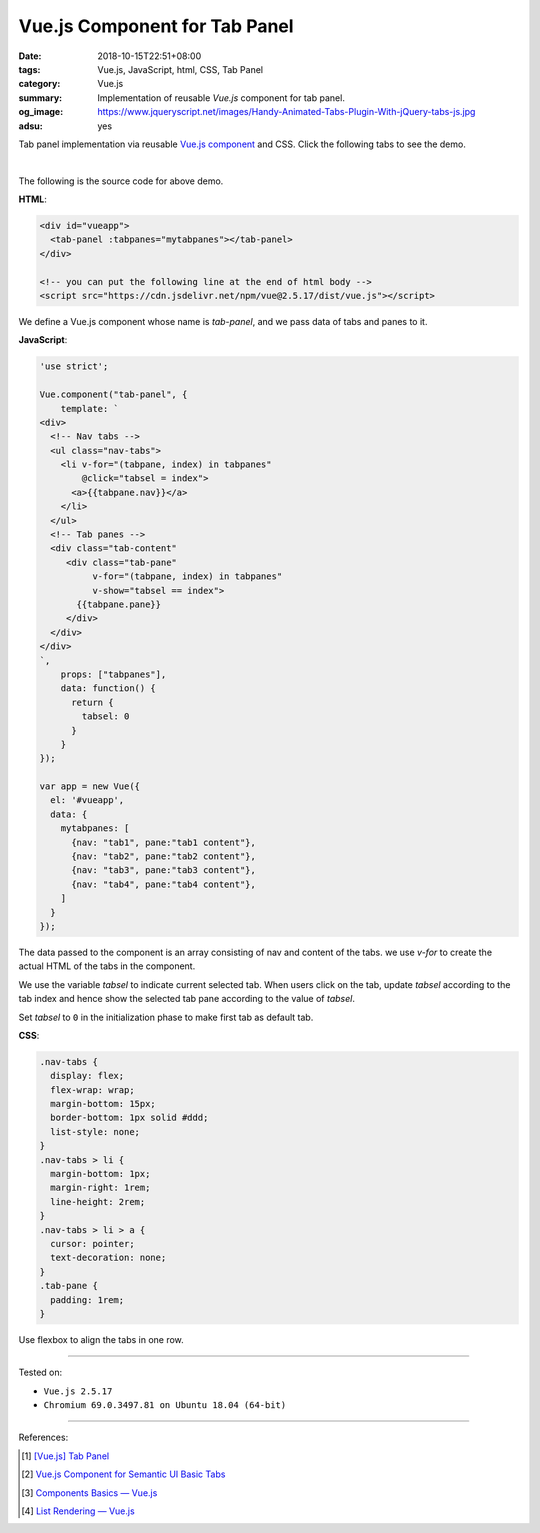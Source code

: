 Vue.js Component for Tab Panel
##############################

:date: 2018-10-15T22:51+08:00
:tags: Vue.js, JavaScript, html, CSS, Tab Panel
:category: Vue.js
:summary: Implementation of reusable *Vue.js* component for tab panel.
:og_image: https://www.jqueryscript.net/images/Handy-Animated-Tabs-Plugin-With-jQuery-tabs-js.jpg
:adsu: yes


Tab panel implementation via reusable Vue.js_ component_ and CSS.
Click the following tabs to see the demo.

.. raw:: html

  <style>
  .nav-tabs {
    display: flex;
    flex-wrap: wrap;
    margin-bottom: 15px;
    border-bottom: 1px solid #ddd;
    list-style: none;
  }
  .nav-tabs > li {
    margin-bottom: 1px;
    margin-right: 1rem;
    line-height: 2rem;
  }
  .nav-tabs > li > a {
    cursor: pointer;
    text-decoration: none;
  }
  .tab-pane {
    padding: 1rem;
  }
  </style>

.. raw:: html

  <div id="vueapp" style="background-color: Azure; padding: 1rem;">
    <tab-panel :tabpanes="mytabpanes"></tab-panel>
  </div>

  <!-- you can put the following line at the end of html body -->
  <script src="https://cdn.jsdelivr.net/npm/vue@2.5.17/dist/vue.js"></script>

.. raw:: html

  <script>
  'use strict';

  Vue.component("tab-panel", {
      template: `
  <div>
    <!-- Nav tabs -->
    <ul class="nav-tabs">
      <li v-for="(tabpane, index) in tabpanes"
          @click="tabsel = index">
        <a>{{tabpane.nav}}</a>
      </li>
    </ul>
    <!-- Tab panes -->
    <div class="tab-content"
       <div class="tab-pane"
            v-for="(tabpane, index) in tabpanes"
            v-show="tabsel == index">
         {{tabpane.pane}}
       </div>
    </div>
  </div>
  `,
      props: ["tabpanes"],
      data: function() {
        return {
          tabsel: 0
        }
      }
  });

  var app = new Vue({
    el: '#vueapp',
    data: {
      mytabpanes: [
        {nav: "tab1", pane:"tab1 content"},
        {nav: "tab2", pane:"tab2 content"},
        {nav: "tab3", pane:"tab3 content"},
        {nav: "tab4", pane:"tab4 content"},
      ]
    }
  });
  </script>

|

The following is the source code for above demo.


**HTML**:

.. code-block:: html

  <div id="vueapp">
    <tab-panel :tabpanes="mytabpanes"></tab-panel>
  </div>

  <!-- you can put the following line at the end of html body -->
  <script src="https://cdn.jsdelivr.net/npm/vue@2.5.17/dist/vue.js"></script>


We define a Vue.js component whose name is *tab-panel*, and we pass data of tabs
and panes to it.

.. adsu:: 2

**JavaScript**:

.. code-block:: javascript

  'use strict';

  Vue.component("tab-panel", {
      template: `
  <div>
    <!-- Nav tabs -->
    <ul class="nav-tabs">
      <li v-for="(tabpane, index) in tabpanes"
          @click="tabsel = index">
        <a>{{tabpane.nav}}</a>
      </li>
    </ul>
    <!-- Tab panes -->
    <div class="tab-content"
       <div class="tab-pane"
            v-for="(tabpane, index) in tabpanes"
            v-show="tabsel == index">
         {{tabpane.pane}}
       </div>
    </div>
  </div>
  `,
      props: ["tabpanes"],
      data: function() {
        return {
          tabsel: 0
        }
      }
  });

  var app = new Vue({
    el: '#vueapp',
    data: {
      mytabpanes: [
        {nav: "tab1", pane:"tab1 content"},
        {nav: "tab2", pane:"tab2 content"},
        {nav: "tab3", pane:"tab3 content"},
        {nav: "tab4", pane:"tab4 content"},
      ]
    }
  });


The data passed to the component is an array consisting of nav and content of
the tabs. we use *v-for* to create the actual HTML of the tabs in the component.

We use the variable *tabsel* to indicate current selected tab.
When users click on the tab, update *tabsel* according to the tab index and
hence show the selected tab pane according to the value of *tabsel*.

.. The *active* class of tabs will also be updated according to *tabsel*.

Set *tabsel* to ``0`` in the initialization phase to make first tab as default
tab.


**CSS**:

.. code-block:: css

  .nav-tabs {
    display: flex;
    flex-wrap: wrap;
    margin-bottom: 15px;
    border-bottom: 1px solid #ddd;
    list-style: none;
  }
  .nav-tabs > li {
    margin-bottom: 1px;
    margin-right: 1rem;
    line-height: 2rem;
  }
  .nav-tabs > li > a {
    cursor: pointer;
    text-decoration: none;
  }
  .tab-pane {
    padding: 1rem;
  }

Use flexbox to align the tabs in one row.

----

Tested on:

- ``Vue.js 2.5.17``
- ``Chromium 69.0.3497.81 on Ubuntu 18.04 (64-bit)``

----

References:

.. [1] `[Vue.js] Tab Panel <{filename}/articles/2017/05/16/vuejs-tab-panel%en.rst>`_
.. [2] `Vue.js Component for Semantic UI Basic Tabs <{filename}/articles/2018/10/14/vuejs-component-for-semantic-ui-basic-tab%en.rst>`_
.. adsu:: 3
.. [3] `Components Basics — Vue.js <https://vuejs.org/v2/guide/components.html>`_
.. [4] `List Rendering — Vue.js <https://vuejs.org/v2/guide/list.html>`_

.. _Vue.js: https://vuejs.org/
.. _component: https://vuejs.org/v2/guide/components.html
.. _Semantic UI: https://semantic-ui.com/
.. _tab: https://semantic-ui.com/modules/tab.html
